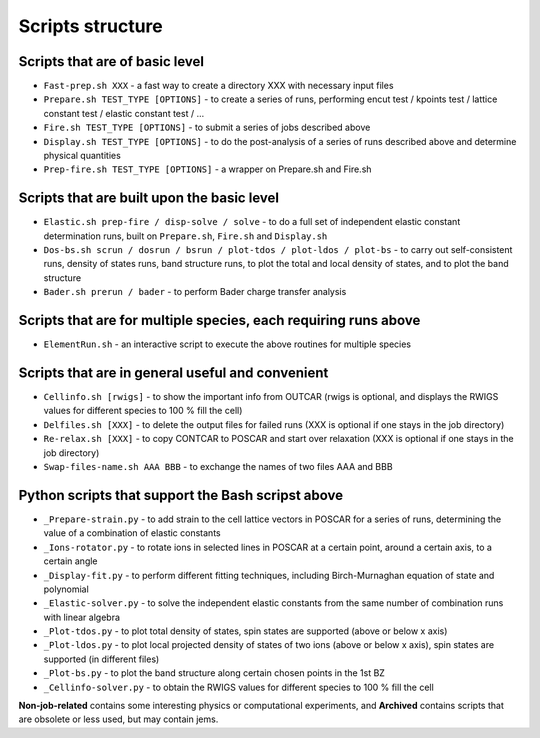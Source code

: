 Scripts structure
=================

Scripts that are of basic level
------------------

* ``Fast-prep.sh XXX`` - a fast way to create a directory XXX with necessary input files
* ``Prepare.sh TEST_TYPE [OPTIONS]`` - to create a series of runs, performing encut test / kpoints test / lattice constant test / elastic constant test / ...
* ``Fire.sh TEST_TYPE [OPTIONS]`` - to submit a series of jobs described above
* ``Display.sh TEST_TYPE [OPTIONS]`` - to do the post-analysis of a series of runs described above and determine physical quantities
* ``Prep-fire.sh TEST_TYPE [OPTIONS]`` - a wrapper on Prepare.sh and Fire.sh

Scripts that are built upon the basic level
-------------------

* ``Elastic.sh prep-fire / disp-solve / solve`` - to do a full set of independent elastic constant determination runs, built on ``Prepare.sh``, ``Fire.sh`` and ``Display.sh``
* ``Dos-bs.sh scrun / dosrun / bsrun / plot-tdos / plot-ldos / plot-bs`` - to carry out self-consistent runs, density of states runs, band structure runs, to plot the total and local density of states, and to plot the band structure
* ``Bader.sh prerun / bader`` - to perform Bader charge transfer analysis

Scripts that are for multiple species, each requiring runs above
--------------------

* ``ElementRun.sh`` - an interactive script to execute the above routines for multiple species

Scripts that are in general useful and convenient
--------------------

* ``Cellinfo.sh [rwigs]`` - to show the important info from OUTCAR (rwigs is optional, and displays the RWIGS values for different species to 100 % fill the cell)
* ``Delfiles.sh [XXX]`` - to delete the output files for failed runs (XXX is optional if one stays in the job directory)
* ``Re-relax.sh [XXX]`` - to copy CONTCAR to POSCAR and start over relaxation (XXX is optional if one stays in the job directory)
* ``Swap-files-name.sh AAA BBB`` - to exchange the names of two files AAA and BBB

Python scripts that support the Bash scripst above
--------------------

* ``_Prepare-strain.py`` - to add strain to the cell lattice vectors in POSCAR for a series of runs, determining the value of a combination of elastic constants
* ``_Ions-rotator.py`` - to rotate ions in selected lines in POSCAR at a certain point, around a certain axis, to a certain angle
* ``_Display-fit.py`` - to perform different fitting techniques, including Birch-Murnaghan equation of state and polynomial
* ``_Elastic-solver.py`` - to solve the independent elastic constants from the same number of combination runs with linear algebra
* ``_Plot-tdos.py`` - to plot total density of states, spin states are supported (above or below x axis)
* ``_Plot-ldos.py`` - to plot local projected density of states of two ions (above or below x axis), spin states are supported (in different files)
* ``_Plot-bs.py`` - to plot the band structure along certain chosen points in the 1st BZ
* ``_Cellinfo-solver.py`` - to obtain the RWIGS values for different species to 100 % fill the cell

**Non-job-related** contains some interesting physics or computational experiments, and **Archived** contains scripts that are obsolete or less used, but may contain jems.
